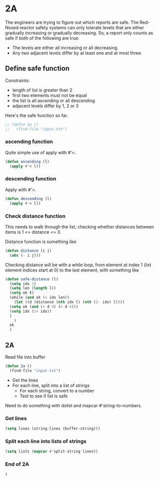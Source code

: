 * 2A

The engineers are trying to figure out which reports are safe. The
Red-Nosed reactor safety systems can only tolerate levels that are
either gradually increasing or gradually decreasing. So, a report only
counts as safe if both of the following are true:

- The levels are either all increasing or all decreasing.
- Any two adjacent levels differ by at least one and at most three.

** Define safe function

Constraints:
- length of list is greater than 2
- first two elements must not be equal
- the list is all ascending or all descending
- adjacent levels differ by 1, 2 or 3

Here's the safe function so far.

#+begin_src emacs-lisp :tangle yes :comments both
  ;; (defun 2a ()
  ;;   (find-file "input.txt")
#+end_src

*** ascending function

Quite simple use of apply with #'<.

#+begin_src emacs-lisp :tangle yes :comments both
  (defun ascending (l)
    (apply #'< l))
#+end_src

*** descending function

Apply with #'>.

#+begin_src emacs-lisp :tangle yes :comments both
  (defun descending (l)
    (apply #'> l))
#+end_src

*** Check distance function

This needs to walk through the list, checking whether distances
between items is 1 <= distance <= 3.

Distance function is something like

#+begin_src emacs-lisp :tangle yes :comments both
  (defun distance (i j)
    (abs (- i j)))
#+end_src

Checking distance will be with a while loop, from element at index 1
(list element indices start at 0) to the last element, with something
like

#+begin_src emacs-lisp :tangle yes :comments both
  (defun safe-distance (l)
    (setq idx 1)
    (setq len (length l))
    (setq ok t)
    (while (and ok (< idx len))
      (let ((d (distance (nth idx l) (nth (1- idx) l))))
	(setq ok (and (> d 0) (< d 4)))
	(setq idx (1+ idx))
	)
      )
    ok
    )
#+end_src

** 2A

Read file into buffer

#+begin_src emacs-lisp  :tangle yes :comments both
  (defun 2a ()
    (find-file "input.txt")
#+end_src

- Get the lines
- For each line, split into a list of strings
  - For each string, convert to a number
  - Test to see if list is safe

Need to do something with dolist and mapcar #'string-to-numbers.

*** Get lines

#+begin_src emacs-lisp  :tangle yes :comments both
  (setq lines (string-lines (buffer-string)))
#+end_src

*** Split each line into lists of strings

#+begin_src emacs-lisp  :tangle yes :comments both
  (setq lists (mapcar #'split-string lines))
#+end_src

*** End of 2A

#+begin_src emacs-lisp  :tangle yes :comments both
  )
#+end_src
